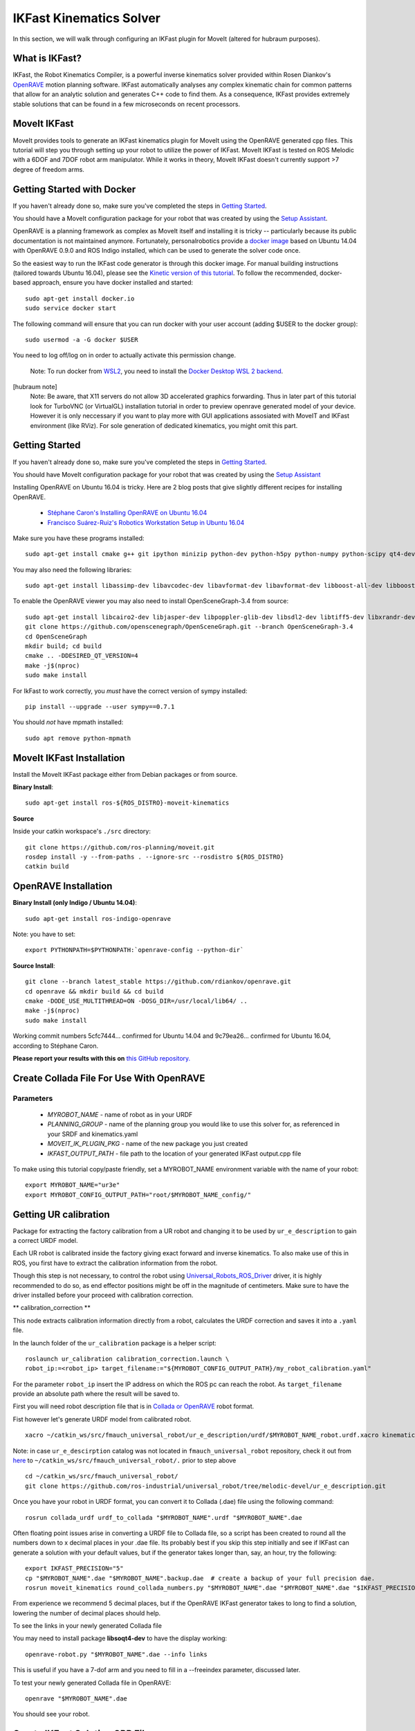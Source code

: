 IKFast Kinematics Solver
========================

.. image:: openrave-UR3e-urde-preview-docker-TurboVNC.png
   :width: 700px

In this section, we will walk through configuring an IKFast plugin for MoveIt (altered for hubraum purposes).

What is IKFast?
---------------

IKFast, the Robot Kinematics Compiler, is a powerful inverse kinematics solver provided within Rosen Diankov's `OpenRAVE <http://openrave.org>`_ motion planning software. IKFast automatically analyses any complex kinematic chain for common patterns that allow for an analytic solution and generates C++ code to find them.
As a consequence, IKFast provides extremely stable solutions that can be found in a few microseconds on recent processors.

MoveIt IKFast
---------------

MoveIt provides tools to generate an IKFast kinematics plugin for MoveIt using the OpenRAVE generated cpp files.
This tutorial will step you through setting up your robot to utilize the power of IKFast.
MoveIt IKFast is tested on ROS Melodic with a 6DOF and 7DOF robot arm manipulator.
While it works in theory, MoveIt IKFast doesn't currently support >7 degree of freedom arms.

Getting Started with Docker
-----------------
If you haven't already done so, make sure you've completed the steps in `Getting Started <../getting_started/getting_started.html>`_.

You should have a MoveIt configuration package for your robot that was created by using the `Setup Assistant <../setup_assistant/setup_assistant_tutorial.html>`_.

OpenRAVE is a planning framework as complex as MoveIt itself and installing it is tricky -- particularly because its public documentation is not maintained anymore.
Fortunately, personalrobotics provide a `docker image <https://hub.docker.com/r/personalrobotics/ros-openrave>`_ based on Ubuntu 14.04 with OpenRAVE 0.9.0 and ROS Indigo installed, which can be used to generate the solver code once.

So the easiest way to run the IKFast code generator is through this docker image.
For manual building instructions (tailored towards Ubuntu 16.04), please see the `Kinetic version of this tutorial <http://docs.ros.org/kinetic/api/moveit_tutorials/html/doc/ikfast/ikfast_tutorial.html>`_.
To follow the recommended, docker-based approach, ensure you have docker installed and started: ::

 sudo apt-get install docker.io
 sudo service docker start

The following command will ensure that you can run docker with your user account (adding $USER to the docker group): ::

 sudo usermod -a -G docker $USER

You need to log off/log on in order to actually activate this permission change.

  Note: To run docker from `WSL2 <https://docs.microsoft.com/en-us/windows/wsl/install-win10>`_, you need to install the `Docker Desktop WSL 2 backend <https://docs.docker.com/docker-for-windows/wsl>`_.

[hubraum note]
  Note:  Be aware, that X11 servers do not allow 3D accelerated graphics forwarding. Thus in later part of this tutorial look for TurboVNC (or VirtualGL) installation tutorial in order to preview openrave generated model of your device. However it is only neccessary if you want to play more with GUI applications assosiated with MoveIT and IKFast environment (like RViz). For sole generation of dedicated kinematics, you might omit this part.
 
Getting Started
-----------------
If you haven't already done so, make sure you've completed the steps in `Getting Started <../getting_started/getting_started.html>`_.

You should have MoveIt configuration package for your robot that was created by using the `Setup Assistant <../setup_assistant/setup_assistant_tutorial.html>`_

Installing OpenRAVE on Ubuntu 16.04 is tricky. Here are 2 blog posts that give slightly different recipes for installing OpenRAVE.

 * `Stéphane Caron's Installing OpenRAVE on Ubuntu 16.04 <https://scaron.info/teaching/installing-openrave-on-ubuntu-16.04.html>`_
 * `Francisco Suárez-Ruiz's Robotics Workstation Setup in Ubuntu 16.04 <https://fsuarez6.github.io/blog/workstation-setup-xenial>`_

Make sure you have these programs installed: ::

 sudo apt-get install cmake g++ git ipython minizip python-dev python-h5py python-numpy python-scipy qt4-dev-tools

You may also need the following libraries: ::

 sudo apt-get install libassimp-dev libavcodec-dev libavformat-dev libavformat-dev libboost-all-dev libboost-date-time-dev libbullet-dev libfaac-dev libglew-dev libgsm1-dev liblapack-dev liblog4cxx-dev libmpfr-dev libode-dev libogg-dev libpcrecpp0v5 libpcre3-dev libqhull-dev libqt4-dev libsoqt-dev-common libsoqt4-dev libswscale-dev libswscale-dev libvorbis-dev libx264-dev libxml2-dev libxvidcore-dev

To enable the OpenRAVE viewer you may also need to install OpenSceneGraph-3.4 from source: ::

 sudo apt-get install libcairo2-dev libjasper-dev libpoppler-glib-dev libsdl2-dev libtiff5-dev libxrandr-dev
 git clone https://github.com/openscenegraph/OpenSceneGraph.git --branch OpenSceneGraph-3.4
 cd OpenSceneGraph
 mkdir build; cd build
 cmake .. -DDESIRED_QT_VERSION=4
 make -j$(nproc)
 sudo make install

For IkFast to work correctly, you *must* have the correct version of sympy installed: ::

 pip install --upgrade --user sympy==0.7.1

You should *not* have mpmath installed: ::

 sudo apt remove python-mpmath

MoveIt IKFast Installation
---------------------------
Install the MoveIt IKFast package either from Debian packages or from source.

**Binary Install**: ::

 sudo apt-get install ros-${ROS_DISTRO}-moveit-kinematics

**Source**

Inside your catkin workspace's ``./src`` directory: ::

 git clone https://github.com/ros-planning/moveit.git
 rosdep install -y --from-paths . --ignore-src --rosdistro ${ROS_DISTRO}
 catkin build

OpenRAVE Installation
----------------------

**Binary Install (only Indigo / Ubuntu 14.04)**: ::

 sudo apt-get install ros-indigo-openrave

Note: you have to set: ::

 export PYTHONPATH=$PYTHONPATH:`openrave-config --python-dir`

**Source Install**: ::

 git clone --branch latest_stable https://github.com/rdiankov/openrave.git
 cd openrave && mkdir build && cd build
 cmake -DODE_USE_MULTITHREAD=ON -DOSG_DIR=/usr/local/lib64/ ..
 make -j$(nproc)
 sudo make install

Working commit numbers 5cfc7444... confirmed for Ubuntu 14.04 and 9c79ea26... confirmed for Ubuntu 16.04, according to Stéphane Caron.

**Please report your results with this on** `this GitHub repository. <https://github.com/ros-planning/moveit_tutorials>`_

Create Collada File For Use With OpenRAVE
-----------------------------------------

Parameters
^^^^^^^^^^

 * *MYROBOT_NAME* - name of robot as in your URDF
 * *PLANNING_GROUP* - name of the planning group you would like to use this solver for, as referenced in your SRDF and kinematics.yaml
 * *MOVEIT_IK_PLUGIN_PKG* - name of the new package you just created
 * *IKFAST_OUTPUT_PATH* - file path to the location of your generated IKFast output.cpp file

To make using this tutorial copy/paste friendly, set a MYROBOT_NAME environment variable with the name of your robot: ::

  export MYROBOT_NAME="ur3e"
  export MYROBOT_CONFIG_OUTPUT_PATH="root/$MYROBOT_NAME_config/"

Getting UR calibration 
----------------------

Package for extracting the factory calibration from a UR robot and changing it to be used by ``ur_e_description`` to gain a correct URDF model.

Each UR robot is calibrated inside the factory giving exact forward and inverse kinematics. To also make use of this in ROS, you first have to extract the calibration information from the robot.

Though this step is not necessary, to control the robot using `Universal_Robots_ROS_Driver <https://github.com/UniversalRobots/Universal_Robots_ROS_Driver>`_ driver, it is highly recommended to do so, as end effector positions might be off in the magnitude of centimeters. Make sure to have the driver installed before your proceed with calibration correction.

** calibration_correction **

This node extracts calibration information directly from a robot, calculates the URDF correction and saves it into a ``.yaml`` file.

In the launch folder of the ``ur_calibration`` package is a helper script: ::

   roslaunch ur_calibration calibration_correction.launch \
   robot_ip:=<robot_ip> target_filename:="${MYROBOT_CONFIG_OUTPUT_PATH}/my_robot_calibration.yaml"


For the parameter ``robot_ip`` insert the IP address on which the ROS pc can reach the robot. As ``target_filename`` provide an absolute path where the result will be saved to.

First you will need robot description file that is in `Collada or OpenRAVE <http://openrave.org/docs/latest_stable/collada_robot_extensions/>`_ robot format.

Fist however let's generate URDF model from calibrated robot. ::

   xacro ~/catkin_ws/src/fmauch_universal_robot/ur_e_description/urdf/$MYROBOT_NAME_robot.urdf.xacro kinematics_config:='$MYROBOT_CONFIG_OUTPUT_PATH/$MYROBOT_NAME_calibration.yaml' >> $MYROBOT_CONFIG_OUTPUT_PATH/$MYROBOT_NAME.urdf

Note: in case ``ur_e_descirption`` catalog was not located in ``fmauch_universal_robot`` repository, check it out from `here <https://github.com/ros-industrial/universal_robot/tree/melodic-devel/ur_e_description>`_ to ``~/catkin_ws/src/fmauch_universal_robot/.`` prior to step above ::

   cd ~/catkin_ws/src/fmauch_universal_robot/
   git clone https://github.com/ros-industrial/universal_robot/tree/melodic-devel/ur_e_description.git

    
Once you have your robot in URDF format, you can convert it to Collada (.dae) file using the following command: ::

 rosrun collada_urdf urdf_to_collada "$MYROBOT_NAME".urdf "$MYROBOT_NAME".dae

Often floating point issues arise in converting a URDF file to Collada file, so a script has been created to round all the numbers down to x decimal places in your .dae file. Its probably best if you skip this step initially and see if IKFast can generate a solution with your default values, but if the generator takes longer than, say, an hour, try the following: ::

    export IKFAST_PRECISION="5"
    cp "$MYROBOT_NAME".dae "$MYROBOT_NAME".backup.dae  # create a backup of your full precision dae.
    rosrun moveit_kinematics round_collada_numbers.py "$MYROBOT_NAME".dae "$MYROBOT_NAME".dae "$IKFAST_PRECISION"

From experience we recommend 5 decimal places, but if the OpenRAVE IKFast generator takes to long to find a solution, lowering the number of decimal places should help.

To see the links in your newly generated Collada file

You may need to install package **libsoqt4-dev** to have the display working: ::

 openrave-robot.py "$MYROBOT_NAME".dae --info links

This is useful if you have a 7-dof arm and you need to fill in a --freeindex parameter, discussed later.

To test your newly generated Collada file in OpenRAVE: ::

 openrave "$MYROBOT_NAME".dae

You should see your robot.

.. image:: openrave-UR3e-urde-preview-docker-TurboVNC.png
   :width: 500px
   
   Note: In order to display that via X11 server aka. VNC install server and client supporting 3D graphics rendering acceleration `How to setup VirtualGL and TurboVNC on Ubuntu <https://github.com/hub-raum/VNC-with-3D-Acceleration/blob/master/How%20to%20setup%20VirtualGL%20and%20TurboVNC%20on%20Ubuntu.md>`_

Create IKFast Solution CPP File
-------------------------------
Once you have a numerically rounded Collada file its time to generate the C++ .h header file that contains the analytical IK solution for your robot.

Select IK Type
^^^^^^^^^^^^^^
You need to choose which type of IK you want to solve for. See `this page <http://openrave.org/docs/latest_stable/openravepy/ikfast/#ik-types>`_ for more info.
The most common IK type is *transform6d*.

Choose Planning Group
^^^^^^^^^^^^^^^^^^^^^
If your robot has more than one arm or "planning group" that you want to generate an IKFast solution for, choose one to generate first. The following instructions will assume you have chosen one <planning_group_name> that you will create a plugin for. Once you have verified that the plugin works, repeat the following instructions for any other planning groups you have. For example, you might have 2 planning groups: ::

 <planning_group_name> = "left_arm"
 <planning_group_name> = "right_arm"

To make it easy to use copy/paste for the rest of this tutorial. Set a PLANNING_GROUP environment variable. eg: ::

 export PLANNING_GROUP="ur3e"

Identify Link Numbers
^^^^^^^^^^^^^^^^^^^^^
You also need the link index numbers for the *base_link* and *end_link* between which the IK will be calculated. You can count the number of links by viewing a list of links in your model: ::

 openrave-robot.py "$MYROBOT_NAME".dae --info links

A typical 6-DOF manipulator should have 6 arm links + a dummy base_link as required by ROS specifications.  If no extra links are present in the model, this gives: *baselink=0* and *eelink=6*.  Often, an additional tool_link will be provided to position the grasp/tool frame, giving *eelink=7*.

The manipulator below also has another dummy mounting_link, giving *baselink=1* and *eelink=8*.

==========  ======  ===========
name        index   parents
==========  ======  ===========
link0       0
link1       1       link0
link2       2       link1
link3       3       link2
link4       4       link3
link5       5       link4
link6       6       link5
link7       7       link6
link8       8       link7
==========  ======  ===========

Generate IK Solver (using ikfast’s inversekinematics database)
^^^^^^^^^^^^^^^^^^^^^^^^^^^^^^^^^^^^^^^^^^^^^^^^^^^^^^^^^^^^^^
Many thanks to @`gvdhoorn <https://answers.ros.org/users/5184/gvdhoorn/>`_ for pointing out this method in his posts on ROS answer [1, 2, 3]. His post in [3] gives most of the details to generate the ik solver. The greatest thing for using this method is that it will let ikfast to decide which joint to be set as free joint and experiments has proved that it worked for the 6+1 dof case.

I’ve tested using the inversekinematics database without using the ``personalrobotics/ros-openrave`` Docker image. `OpenRave Installation <http://docs.ros.org/en/kinetic/api/framefab_irb6600_support/html/doc/ikfast_tutorial.html#openraveinstallation>`_ in this tutorial works too.

First, create a xml wrapper for the collada file (``"$MYROBOT_NAME".dae``): ::

   <robot file="$NAME_OF_YOUR_COLLADA_FILE">
        <Manipulator name="NAME_OF_THE_ROBOT_IN_URDF">
          <base>base_link</base>
          <effector>tool0</effector>
        </Manipulator>
   </robot>

And save it as ``"$MYROBOT_NAME"_collada.xml`` in the folder where you saved your collada file. Quote from gvdhoorn in `his post <https://answers.ros.org/question/263925/generating-an-ikfast-solution-for-4-dof-arm/?answer=265625#post-id-265625>`_: ::
   OpenRAVE supports relative filenames for the file attribute of the robot element in our wrapper.xml, so it's easiest if you place wrapper.xml in the same directory that contains the .dae of your robot model.

Then run: ::
   cd /path/to/your/xml_and_collada/file # in your case ``cd "$MYROBOT_CONFIG_OUTPUT_PATH"``
   openrave.py --database inversekinematics --robot=<NAME_OF_YOUR_COLLADA_FILE>.xml --iktype=transform6d --iktests=1000

The iktests parameter value was just a default, you can make it larger or smaller.

Then you can harvest your ikfast.h and ikfast.<random_ikfast_id>.cpp

**Example**

First create a xml wrapper: ::

   <robot file="irb6600_with_linear_track_workspace.dae">
        <Manipulator name="framefab_irb6600_workspace">
          <base>linear_axis_base_link</base>
          <effector>robot_tool0</effector>
        </Manipulator>
   </robot>
Save it as ``irb6600_with_linear_track_workspace.xml``.

Then run: ::

   cd /path/to/your/xml_and_collada/file
   openrave.py --database inversekinematics --robot=irb6600_with_linear_track_workspace.xml --iktype=transform6d --iktests=1000
   % it will run ik test 1000 times, you can change it to whatever number you want

After about 2 minutes (bullshit - it took me approx. an hour), you will see the following in your terminal:

   openravepy.databases.inversekinematics: generate, successfully generated c++ ik in 120.398534s, file=/home/yijiangh/.openrave/kinematics.6749b3e95c92afb4a30628f16aa823de/ikfast0x1000004a.Transform6D.0_1_3_4_5_6_f2.cpp
   openravepy.databases.inversekinematics: generate, compiling ik file to /home/yijiangh/.openrave/kinematics.6749b3e95c92afb4a30628f16aa823de/ikfast0x1000004a.Transform6D.x86_64.0_1_3_4_5_6_f2.so
   openravepy.databases.inversekinematics: save, inversekinematics generation is done, compiled shared object: /home/yijiangh/.openrave/kinematics.6749b3e95c92afb4a30628f16aa823de/ikfast0x1000004a.Transform6D.x86_64.0_1_3_4_5_6_f2.so
   openravepy.databases.inversekinematics: RunFromParser, testing the success rate of robot irb6600_with_linear_track_workspace.xml
   % ....... ikfast test failure warning at some test case No. i
   openravepy.databases.inversekinematics: testik, success rate: 0.986000, wrong solutions: 0.000000, no solutions: 0.014000, missing solution: 0.608000

Yaah! you got your ``ikfast.h`` and ``ikfast<id>.Transform6D.<...>.cpp`` saved in your ``$home/<username>/.openrave/<id>/`` folder.

[1] https://answers.ros.org/question/285611/set-free_index-for-7-dof-robots-ikfast-moveit-plugin-generation/ [2] https://answers.ros.org/question/263925/generating-an-ikfast-solution-for-4-dof-arm/ [3] https://answers.ros.org/question/196753/generating-ikfast-plugin-for-5-dof-robot/

[below part needst to be checked]

Generate IKFast MoveIt plugin
^^^^^^^^^^^^^^^^^^^^^^^^^^^^^

To generate the IKFast MoveIt plugin, issue the following command: ::

  rosrun moveit_kinematics auto_create_ikfast_moveit_plugin.sh --iktype Transform6D $MYROBOT_NAME.urdf <planning_group_name> <base_link> <eef_link>

Replace the last three positional parameters with the correct ``planning_group_name`` as well as the names of the base link and the end-effector link of your robot.
The speed and success of this process will depend on the complexity of your robot. A typical 6 DOF manipulator with 3 intersecting axes at the base or wrist will take only a few minutes to generate the solver code. For a detailed explanation of the creation procedure and additional tweaks of the process, see `Tweaking the creation process`_.

The command above creates a new ROS package named ``$MYROBOT_NAME_<planning_group_name>_ikfast_plugin`` within the current folder.
Thus, you need to rebuild your workspace so the new package is detected: ::

  catkin build

Usage
-----
The IKFast plugin can be used as a drop-in replacement for the default KDL IK Solver, but with greatly increased performance. The MoveIt configuration file should be automatically edited by the generator script but in some cases this might fail. In this situation you can switch between the KDL and IKFast solvers using the *kinematics_solver* parameter in the robot's kinematics.yaml file: ::

  rosed "$MYROBOT_NAME"_moveit_config kinematics.yaml

Edit these parts: ::

 <planning_group>:
   kinematics_solver: <myrobot_name>_<planning_group>/IKFastKinematicsPlugin

Test the Plugin
^^^^^^^^^^^^^^^
Use the MoveIt RViz Motion Planning Plugin and use the interactive markers to see if correct IK Solutions are found: ::

  roslaunch "$MYROBOT_NAME"_moveit_config demo.launch

Updating the Plugin
-------------------

If any future changes occur with MoveIt or IKFast, you might need to re-generate this plugin using our scripts. To facilitate this, a bash script was automatically created in the root of your IKFast MoveIt package, named *update_ikfast_plugin.sh*. This regenerates the plugin from the OpenRAVE-generated .cpp solver file.

Tweaking the creation process
-----------------------------

The process of creating the IKFast MoveIt plugin comprises several steps, performed one-by-one by the creation script:

1. Downloading the docker image provided by `personalrobotics <https://hub.docker.com/r/personalrobotics/ros-openrave>`_
2. Converting the ROS URDF file to Collada required for OpenRAVE: ::

     rosrun collada_urdf urdf_to_collada $MYROBOT_NAME.urdf $MYROBOT_NAME.dae

   Sometimes floating point issues arise in converting a URDF file to Collada, which prevents OpenRAVE to find IK solutions.
   Using a utility script, one can easily round all numbers down to n decimal places in your .dae file.
   From experience we recommend 5 decimal places, but if the OpenRave ikfast generator takes too long to find a solution (say more than an hour), lowering the accuracy should help. For example: ::

     rosrun moveit_kinematics round_collada_numbers.py $MYROBOT_NAME.dae $MYROBOT_NAME.rounded.dae 5

3. Running the OpenRAVE IKFast tool to generate C++ solver code
4. Creating the MoveIt IKFast plugin package wrapping the generated solver

The ``auto_create_ikfast_moveit_plugin.sh`` script evaluates the file extension of the input file to determine which steps to run. To re-run the script from any intermediate step (e.g. after having tweaked the accuracy of the ``.dae`` file), simply provide the corresponding output from the previous step as input (``.dae`` or ``.cpp``) instead of the initial ``.urdf`` file.
